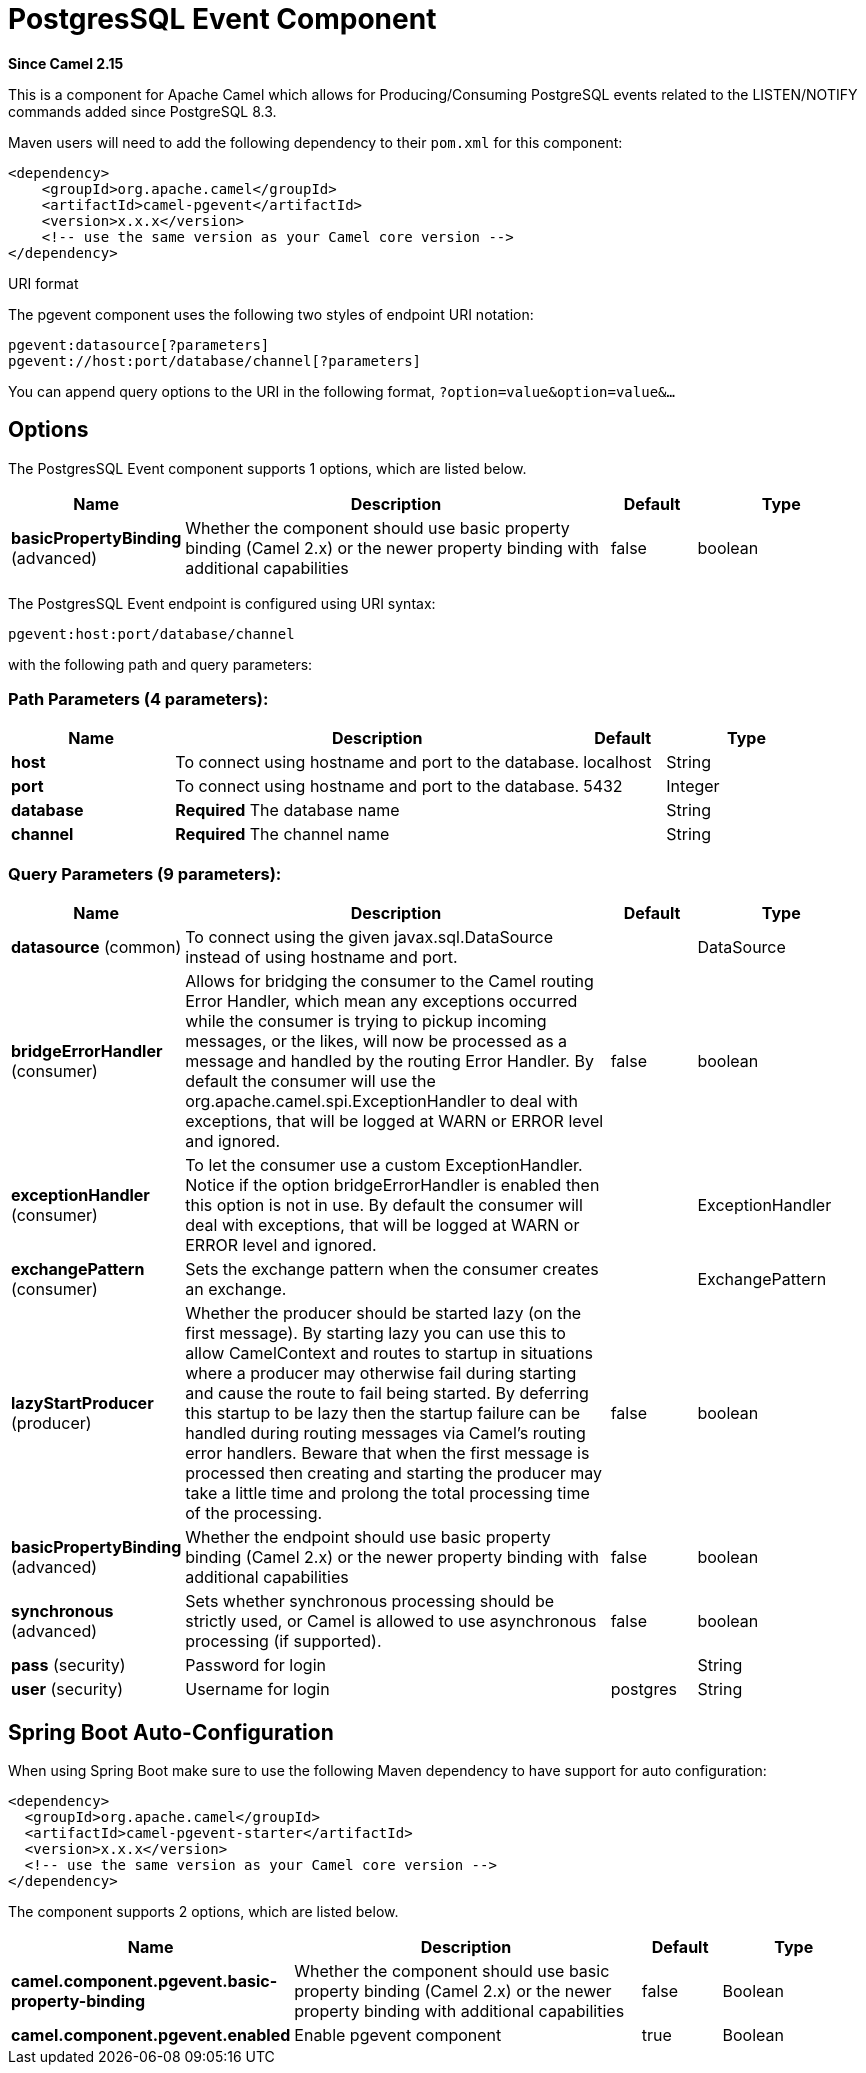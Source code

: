 [[pgevent-component]]
= PostgresSQL Event Component
:page-source: components/camel-pgevent/src/main/docs/pgevent-component.adoc

*Since Camel 2.15*

This is a component for Apache Camel which allows for
Producing/Consuming PostgreSQL events related to the LISTEN/NOTIFY
commands added since PostgreSQL 8.3.

Maven users will need to add the following dependency to their `pom.xml`
for this component:

[source,xml]
------------------------------------------------------------
<dependency>
    <groupId>org.apache.camel</groupId>
    <artifactId>camel-pgevent</artifactId>
    <version>x.x.x</version>
    <!-- use the same version as your Camel core version -->
</dependency>
------------------------------------------------------------

URI format

The pgevent component uses the following two styles of endpoint URI
notation:

[source,java]
-------------------------------------------------
pgevent:datasource[?parameters]
pgevent://host:port/database/channel[?parameters]
-------------------------------------------------

You can append query options to the URI in the following format,
`?option=value&option=value&...`

== Options


// component options: START
The PostgresSQL Event component supports 1 options, which are listed below.



[width="100%",cols="2,5,^1,2",options="header"]
|===
| Name | Description | Default | Type
| *basicPropertyBinding* (advanced) | Whether the component should use basic property binding (Camel 2.x) or the newer property binding with additional capabilities | false | boolean
|===
// component options: END



// endpoint options: START
The PostgresSQL Event endpoint is configured using URI syntax:

----
pgevent:host:port/database/channel
----

with the following path and query parameters:

=== Path Parameters (4 parameters):


[width="100%",cols="2,5,^1,2",options="header"]
|===
| Name | Description | Default | Type
| *host* | To connect using hostname and port to the database. | localhost | String
| *port* | To connect using hostname and port to the database. | 5432 | Integer
| *database* | *Required* The database name |  | String
| *channel* | *Required* The channel name |  | String
|===


=== Query Parameters (9 parameters):


[width="100%",cols="2,5,^1,2",options="header"]
|===
| Name | Description | Default | Type
| *datasource* (common) | To connect using the given javax.sql.DataSource instead of using hostname and port. |  | DataSource
| *bridgeErrorHandler* (consumer) | Allows for bridging the consumer to the Camel routing Error Handler, which mean any exceptions occurred while the consumer is trying to pickup incoming messages, or the likes, will now be processed as a message and handled by the routing Error Handler. By default the consumer will use the org.apache.camel.spi.ExceptionHandler to deal with exceptions, that will be logged at WARN or ERROR level and ignored. | false | boolean
| *exceptionHandler* (consumer) | To let the consumer use a custom ExceptionHandler. Notice if the option bridgeErrorHandler is enabled then this option is not in use. By default the consumer will deal with exceptions, that will be logged at WARN or ERROR level and ignored. |  | ExceptionHandler
| *exchangePattern* (consumer) | Sets the exchange pattern when the consumer creates an exchange. |  | ExchangePattern
| *lazyStartProducer* (producer) | Whether the producer should be started lazy (on the first message). By starting lazy you can use this to allow CamelContext and routes to startup in situations where a producer may otherwise fail during starting and cause the route to fail being started. By deferring this startup to be lazy then the startup failure can be handled during routing messages via Camel's routing error handlers. Beware that when the first message is processed then creating and starting the producer may take a little time and prolong the total processing time of the processing. | false | boolean
| *basicPropertyBinding* (advanced) | Whether the endpoint should use basic property binding (Camel 2.x) or the newer property binding with additional capabilities | false | boolean
| *synchronous* (advanced) | Sets whether synchronous processing should be strictly used, or Camel is allowed to use asynchronous processing (if supported). | false | boolean
| *pass* (security) | Password for login |  | String
| *user* (security) | Username for login | postgres | String
|===
// endpoint options: END
// spring-boot-auto-configure options: START
== Spring Boot Auto-Configuration

When using Spring Boot make sure to use the following Maven dependency to have support for auto configuration:

[source,xml]
----
<dependency>
  <groupId>org.apache.camel</groupId>
  <artifactId>camel-pgevent-starter</artifactId>
  <version>x.x.x</version>
  <!-- use the same version as your Camel core version -->
</dependency>
----


The component supports 2 options, which are listed below.



[width="100%",cols="2,5,^1,2",options="header"]
|===
| Name | Description | Default | Type
| *camel.component.pgevent.basic-property-binding* | Whether the component should use basic property binding (Camel 2.x) or the newer property binding with additional capabilities | false | Boolean
| *camel.component.pgevent.enabled* | Enable pgevent component | true | Boolean
|===
// spring-boot-auto-configure options: END




